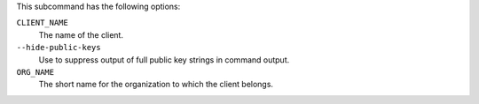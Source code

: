 .. The contents of this file are included in multiple topics.
.. This file describes a command or a sub-command for chef-server-ctl.
.. This file should not be changed in a way that hinders its ability to appear in multiple documentation sets.


This subcommand has the following options:

``CLIENT_NAME``
   The name of the client.

``--hide-public-keys``
   Use to suppress output of full public key strings in command output.

``ORG_NAME``
   The short name for the organization to which the client belongs.